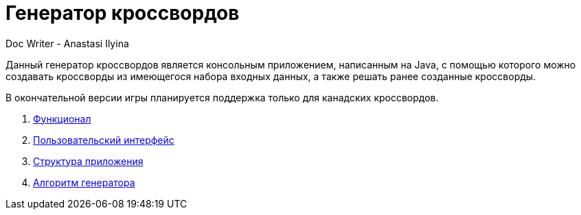 = Генератор кроссвордов
Doc Writer - Anastasi Ilyina

Данный генератор кроссвордов является консольным приложением, написанным на Java, с помощью которого можно создавать кроссворды из имеющегося набора входных данных, а также решать ранее созданные кроссворды.

В окончательной версии игры планируется поддержка только для канадских кроссвордов.

. link:doc-modules/functionality.adoc[Функционал]

. link:doc-modules/ui.adoc[Пользовательский интерфейс]

. link:doc-modules/structure.adoc[Структура приложения]

. link:doc-modules/algorithm.adoc[Алгоритм генератора]
